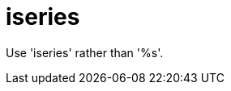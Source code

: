 :navtitle: iseries
:keywords: reference, rule, iseries

= iseries

Use 'iseries' rather than '%s'.



